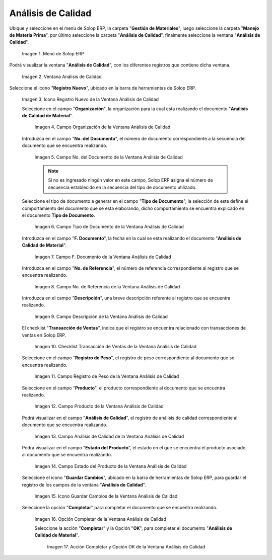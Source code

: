 .. _ERPyA: http://erpya.com
.. |Menú de ADempiere| image:: resources/quality-analysis-menu.png
.. |Ventana Análisis de Calidad| image:: resources/quality-analysis-window.png
.. |Icono Registro Nuevo de la Ventana Análisis de Calidad| image:: resources/new-record-icon-in-the-quality-analysis-window.png
.. |Campo Organización de la Ventana Análisis de Calidad| image:: resources/organization-field-of-the-quality-analysis-window.png
.. |Campo No del Documento de la Ventana Análisis de Calidad| image:: resources/document-field-of-the-quality-analysis-window.png
.. |Campo Tipo de Documento de la Ventana Análisis de Calidad| image:: resources/document-type-field-in-the-quality-analysis-window.png
.. |Campo F Documento de la Ventana Análisis de Calidad| image:: resources/field-f-quality-analysis-window-document.png
.. |Campo No de Referencia de la Ventana Análisis de Calidad| image:: resources/field-no-reference-of-the-quality-analysis-window.png
.. |Campo Descripción de la Ventana Análisis de Calidad| image:: resources/description-field-of-the-quality-analysis-window.png
.. |Checklist Transacción de Ventas de la Ventana Análisis de Calidad| image:: resources/sales-transaction-checklist-quality-analysis-window.png
.. |Campo Registro de Peso de la Ventana Análisis de Calidad| image:: resources/weight-record-field-of-the-quality-analysis-window.png
.. |Campo Producto de la Ventana Análisis de Calidad| image:: resources/product-field-of-the-quality-analysis-window.png
.. |Campo Análisis de Calidad de la Ventana Análisis de Calidad| image:: resources/quality-analysis-field-of-the-quality-analysis-window.png
.. |Campo Estado del Producto de la Ventana Análisis de Calidad| image:: resources/product-status-field-of-the-quality-analysis-window.png
.. |Icono Guardar Cambios de la Ventana Análisis de Calidad| image:: resources/save-changes-icon-in-quality-analysis-window.png
.. |Opción Completar de la Ventana Análisis de Calidad| image:: resources/complete-option-of-the-quality-analysis-window.png
.. |Acción Completar y Opción OK de la Ventana Análisis de Calidad| image:: resources/action-complete-and-ok-option-of-the-quality-analysis-window.png

.. _documento/análisis-de-calidad:

**Análisis de Calidad**
=======================

Ubique y seleccione en el menú de Solop ERP, la carpeta "**Gestión de Materiales**", luego seleccione la carpeta "**Manejo de Materia Prima**", por último seleccione la carpeta "**Análisis de Calidad**", finalmente seleccione la ventana "**Análisis de Calidad**".

    |Menú de ADempiere|

    Imagen 1. Menú de Solop ERP

Podrá visualizar la ventana "**Análisis de Calidad**", con los diferentes registros que contiene dicha ventana.

    |Ventana Análisis de Calidad|

    Imagen 2. Ventana Análisis de Calidad

Seleccione el icono "**Registro Nuevo**", ubicado en la barra de herramientas de Solop ERP.

    |Icono Registro Nuevo de la Ventana Análisis de Calidad|

    Imagen 3. Icono Registro Nuevo de la Ventana Análisis de Calidad

    Seleccione en el campo "**Organización**", la organización para la cual esta realizando el documento "**Análisis de Calidad de Material**".

        |Campo Organización de la Ventana Análisis de Calidad|

        Imagen 4. Campo Organización de la Ventana Análisis de Calidad

    Introduzca en el campo "**No. del Documento**", el número de documento correspondiente a la secuencia del documento que se encuentra realizando.

        |Campo No del Documento de la Ventana Análisis de Calidad|

        Imagen 5. Campo No. del Documento de la Ventana Análisis de Calidad

        .. note::

            Si no es ingresado ningún valor en este campo, Solop ERP asigna el número de secuencia establecido en la secuencia del tipo de documento utilizado.

    Seleccione el tipo de documento a generar en el campo "**Tipo de Documento**", la selección de este define el comportamiento del documento que se esta elaborando, dicho comportamiento se encuentra explicado en el documento **Tipo de Documento**.

        |Campo Tipo de Documento de la Ventana Análisis de Calidad|

        Imagen 6. Campo Tipo de Documento de la Ventana Análisis de Calidad

    Introduzca en el campo "**F. Documento**", la fecha en la cual se esta realizando el documento "**Análisis de Calidad de Material**".

        |Campo F Documento de la Ventana Análisis de Calidad|

        Imagen 7. Campo F. Documento de la Ventana Análisis de Calidad

    Introduzca en el campo "**No. de Referencia**", el número de referencia correspondiente al registro que se encuentra realizando.

        |Campo No de Referencia de la Ventana Análisis de Calidad|

        Imagen 8. Campo No. de Referencia de la Ventana Análisis de Calidad

    Introduzca en el campo "**Descripción**", una breve descripción referente al registro que se encuentra realizando.

        |Campo Descripción de la Ventana Análisis de Calidad|

        Imagen 9. Campo Descripción de la Ventana Análisis de Calidad

    El checklist "**Transacción de Ventas**", indica que el registro se encuentra relacionado con transacciones de ventas en Solop ERP.

        |Checklist Transacción de Ventas de la Ventana Análisis de Calidad|

        Imagen 10. Checklist Transacción de Ventas de la Ventana Análisis de Calidad

    Seleccione en el campo "**Registro de Peso**", el registro de peso correspondiente al documento que se encuentra realizando.

        |Campo Registro de Peso de la Ventana Análisis de Calidad|

        Imagen 11. Campo Registro de Peso de la Ventana Análisis de Calidad

    Seleccione en el campo "**Producto**", el producto correspondiente al documento que se encuentra realizando.

        |Campo Producto de la Ventana Análisis de Calidad|

        Imagen 12. Campo Producto de la Ventana Análisis de Calidad

    Podrá visualizar en el campo "**Análisis de Calidad**", el registro de análisis de calidad correspondiente al documento que se encuentra realizando.

        |Campo Análisis de Calidad de la Ventana Análisis de Calidad|

        Imagen 13. Campo Análisis de Calidad de la Ventana Análisis de Calidad

    Podrá visualizar en el campo "**Estado del Producto**", el estado en el que se encuentra el producto asociado al documento que se encuentra realizando.

        |Campo Estado del Producto de la Ventana Análisis de Calidad|

        Imagen 14. Campo Estado del Producto de la Ventana Análisis de Calidad

    Seleccione el icono "**Guardar Cambios**", ubicado en la barra de herramientas de Solop ERP, para guardar el registro de los campos de la ventana "**Análisis de Calidad**".

        |Icono Guardar Cambios de la Ventana Análisis de Calidad|

        Imagen 15. Icono Guardar Cambios de la Ventana Análisis de Calidad

    Seleccione la opción "**Completar**" para completar el documento que se encuentra realizando.

        |Opción Completar de la Ventana Análisis de Calidad|

        Imagen 16. Opción Completar de la Ventana Análisis de Calidad

        Seleccione la acción "**Completar**" y la Opción "**OK**", para completar el documento "**Análisis de Calidad de Material**".

            |Acción Completar y Opción OK de la Ventana Análisis de Calidad|

            Imagen 17. Acción Completar y Opción OK de la Ventana Análisis de Calidad
